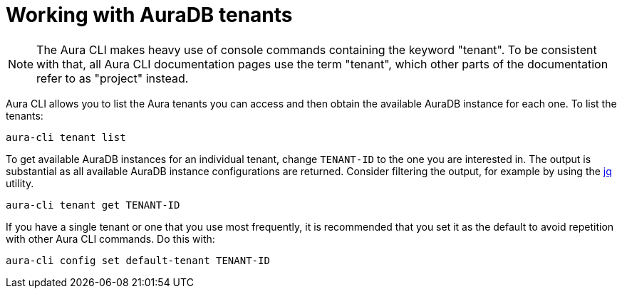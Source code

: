 = Working with AuraDB tenants
:description: Work with AuraDB tenants in the Neo4j Aura command line interface.

[NOTE]
====
The Aura CLI makes heavy use of console commands containing the keyword "tenant".
To be consistent with that, all Aura CLI documentation pages use the term "tenant", which other parts of the documentation refer to as "project" instead.
====

Aura CLI allows you to list the Aura tenants you can access and then obtain the available AuraDB instance for each one.
To list the tenants:

[source, shell]
----
aura-cli tenant list
----

To get available AuraDB instances for an individual tenant, change `TENANT-ID` to the one you are interested in.
The output is substantial as all available AuraDB instance configurations are returned.
Consider filtering the output, for example by using the link:https://jqlang.org/[jq] utility.

[source, shell]
----
aura-cli tenant get TENANT-ID 
----

If you have a single tenant or one that you use most frequently, it is recommended that you set it as the default to avoid repetition with other Aura CLI commands.
Do this with:

[source, shell]
----
aura-cli config set default-tenant TENANT-ID 
----